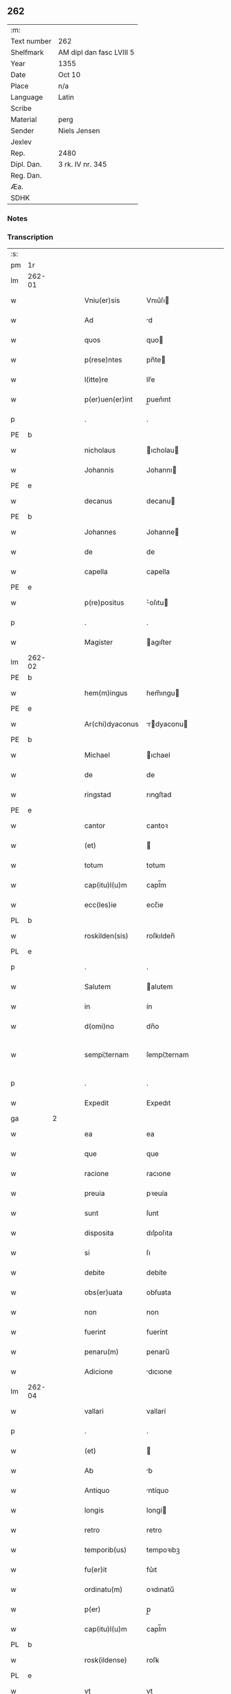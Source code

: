 ** 262
| :m:         |                          |
| Text number | 262                      |
| Shelfmark   | AM dipl dan fasc LVIII 5 |
| Year        | 1355                     |
| Date        | Oct 10                   |
| Place       | n/a                      |
| Language    | Latin                    |
| Scribe      |                          |
| Material    | perg                     |
| Sender      | Niels Jensen             |
| Jexlev      |                          |
| Rep.        | 2480                     |
| Dipl. Dan.  | 3 rk. IV nr. 345         |
| Reg. Dan.   |                          |
| Æa.         |                          |
| SDHK        |                          |

*** Notes


*** Transcription
| :s: |        |   |   |   |   |                  |              |             |   |   |   |       |   |   |   |               |
| pm  | 1r     |   |   |   |   |                  |              |             |   |   |   |       |   |   |   |               |
| lm  | 262-01 |   |   |   |   |                  |              |             |   |   |   |       |   |   |   |               |
| w   |        |   |   |   |   | Vniu(er)sis      | Vnıu͛ſı      |             |   |   |   | Latin |   |   |   |        262-01 |
| w   |        |   |   |   |   | Ad               | d           |             |   |   |   | Latin |   |   |   |        262-01 |
| w   |        |   |   |   |   | quos             | quo         |             |   |   |   | Latin |   |   |   |        262-01 |
| w   |        |   |   |   |   | p(rese)ntes      | pn̅te        |             |   |   |   | Latin |   |   |   |        262-01 |
| w   |        |   |   |   |   | l(itte)re        | lr̅e          |             |   |   |   | Latin |   |   |   |        262-01 |
| w   |        |   |   |   |   | p(er)uen(er)int  | p̲uen͛ınt      |             |   |   |   | Latin |   |   |   |        262-01 |
| p   |        |   |   |   |   | .                | .            |             |   |   |   | Latin |   |   |   |        262-01 |
| PE  | b      |   |   |   |   |                  |              |             |   |   |   |       |   |   |   |               |
| w   |        |   |   |   |   | nicholaus        | ıcholau    |             |   |   |   | Latin |   |   |   |        262-01 |
| w   |        |   |   |   |   | Johannis         | Johannı     |             |   |   |   | Latin |   |   |   |        262-01 |
| PE  | e      |   |   |   |   |                  |              |             |   |   |   |       |   |   |   |               |
| w   |        |   |   |   |   | decanus          | decanu      |             |   |   |   | Latin |   |   |   |        262-01 |
| PE  | b      |   |   |   |   |                  |              |             |   |   |   |       |   |   |   |               |
| w   |        |   |   |   |   | Johannes         | Johanne     |             |   |   |   | Latin |   |   |   |        262-01 |
| w   |        |   |   |   |   | de               | de           |             |   |   |   | Latin |   |   |   |        262-01 |
| w   |        |   |   |   |   | capella          | capella      |             |   |   |   | Latin |   |   |   |        262-01 |
| PE  | e      |   |   |   |   |                  |              |             |   |   |   |       |   |   |   |               |
| w   |        |   |   |   |   | p(re)positus     | ͛oſıtu      |             |   |   |   | Latin |   |   |   |        262-01 |
| p   |        |   |   |   |   | .                | .            |             |   |   |   | Latin |   |   |   |        262-01 |
| w   |        |   |   |   |   | Magister         | agıſter     |             |   |   |   | Latin |   |   |   |        262-01 |
| lm  | 262-02 |   |   |   |   |                  |              |             |   |   |   |       |   |   |   |               |
| PE  | b      |   |   |   |   |                  |              |             |   |   |   |       |   |   |   |               |
| w   |        |   |   |   |   | hem(m)ingus      | hem̅ıngu     |             |   |   |   | Latin |   |   |   |        262-02 |
| PE  | e      |   |   |   |   |                  |              |             |   |   |   |       |   |   |   |               |
| w   |        |   |   |   |   | Ar(chi)dyaconus  | rdyaconu  |             |   |   |   | Latin |   |   |   |        262-02 |
| PE  | b      |   |   |   |   |                  |              |             |   |   |   |       |   |   |   |               |
| w   |        |   |   |   |   | Michael          | ıchael      |             |   |   |   | Latin |   |   |   |        262-02 |
| w   |        |   |   |   |   | de               | de           |             |   |   |   | Latin |   |   |   |        262-02 |
| w   |        |   |   |   |   | ringstad         | rıngſtad     |             |   |   |   | Latin |   |   |   |        262-02 |
| PE  | e      |   |   |   |   |                  |              |             |   |   |   |       |   |   |   |               |
| w   |        |   |   |   |   | cantor           | cantoꝛ       |             |   |   |   | Latin |   |   |   |        262-02 |
| w   |        |   |   |   |   | (et)             |             |             |   |   |   | Latin |   |   |   |        262-02 |
| w   |        |   |   |   |   | totum            | totum        |             |   |   |   | Latin |   |   |   |        262-02 |
| w   |        |   |   |   |   | cap(itu)l(u)m    | capl̅m        |             |   |   |   | Latin |   |   |   |        262-02 |
| w   |        |   |   |   |   | ecc(les)ie       | ecc̅ıe        |             |   |   |   | Latin |   |   |   |        262-02 |
| PL  | b      |   |   |   |   |                  |              |             |   |   |   |       |   |   |   |               |
| w   |        |   |   |   |   | roskilden(sis)   | roſkılden̅    |             |   |   |   | Latin |   |   |   |        262-02 |
| PL  | e      |   |   |   |   |                  |              |             |   |   |   |       |   |   |   |               |
| p   |        |   |   |   |   | .                | .            |             |   |   |   | Latin |   |   |   |        262-02 |
| w   |        |   |   |   |   | Salutem          | alutem      |             |   |   |   | Latin |   |   |   |        262-02 |
| w   |        |   |   |   |   | in               | ín           |             |   |   |   | Latin |   |   |   |        262-02 |
| w   |        |   |   |   |   | d(omi)no         | dn̅o          |             |   |   |   | Latin |   |   |   |        262-02 |
| w   |        |   |   |   |   | sempi¦ternam     | ſempí¦ternam |             |   |   |   | Latin |   |   |   | 262-02—262-03 |
| p   |        |   |   |   |   | .                | .            |             |   |   |   | Latin |   |   |   |        262-03 |
| w   |        |   |   |   |   | Expedit          | Expedıt      |             |   |   |   | Latin |   |   |   |        262-03 |
| ga  |        | 2 |   |   |   |                  |              |             |   |   |   |       |   |   |   |               |
| w   |        |   |   |   |   | ea               | ea           |             |   |   |   | Latin |   |   |   |        262-03 |
| w   |        |   |   |   |   | que              | que          |             |   |   |   | Latin |   |   |   |        262-03 |
| w   |        |   |   |   |   | racione          | racıone      |             |   |   |   | Latin |   |   |   |        262-03 |
| w   |        |   |   |   |   | preuia           | pꝛeuía       |             |   |   |   | Latin |   |   |   |        262-03 |
| w   |        |   |   |   |   | sunt             | ſunt         |             |   |   |   | Latin |   |   |   |        262-03 |
| w   |        |   |   |   |   | disposita        | dıſpoſıta    |             |   |   |   | Latin |   |   |   |        262-03 |
| w   |        |   |   |   |   | si               | ſı           |             |   |   |   | Latin |   |   |   |        262-03 |
| w   |        |   |   |   |   | debite           | debíte       |             |   |   |   | Latin |   |   |   |        262-03 |
| w   |        |   |   |   |   | obs(er)uata      | obẜuata      |             |   |   |   | Latin |   |   |   |        262-03 |
| w   |        |   |   |   |   | non              | non          |             |   |   |   | Latin |   |   |   |        262-03 |
| w   |        |   |   |   |   | fuerint          | fuerínt      |             |   |   |   | Latin |   |   |   |        262-03 |
| w   |        |   |   |   |   | penaru(m)        | penaru̅       |             |   |   |   | Latin |   |   |   |        262-03 |
| w   |        |   |   |   |   | Adicione         | dıcıone     |             |   |   |   | Latin |   |   |   |        262-03 |
| lm  | 262-04 |   |   |   |   |                  |              |             |   |   |   |       |   |   |   |               |
| w   |        |   |   |   |   | vallari          | vallarí      |             |   |   |   | Latin |   |   |   |        262-04 |
| p   |        |   |   |   |   | .                | .            |             |   |   |   | Latin |   |   |   |        262-04 |
| w   |        |   |   |   |   | (et)             |             |             |   |   |   | Latin |   |   |   |        262-04 |
| w   |        |   |   |   |   | Ab               | b           |             |   |   |   | Latin |   |   |   |        262-04 |
| w   |        |   |   |   |   | Antiquo          | ntíquo      |             |   |   |   | Latin |   |   |   |        262-04 |
| w   |        |   |   |   |   | longis           | longí       |             |   |   |   | Latin |   |   |   |        262-04 |
| w   |        |   |   |   |   | retro            | retro        |             |   |   |   | Latin |   |   |   |        262-04 |
| w   |        |   |   |   |   | temporib(us)     | tempoꝛıbꝫ    |             |   |   |   | Latin |   |   |   |        262-04 |
| w   |        |   |   |   |   | fu(er)it         | fu͛ıt         |             |   |   |   | Latin |   |   |   |        262-04 |
| w   |        |   |   |   |   | ordinatu(m)      | oꝛdınatu̅     |             |   |   |   | Latin |   |   |   |        262-04 |
| w   |        |   |   |   |   | p(er)            | p̲            |             |   |   |   | Latin |   |   |   |        262-04 |
| w   |        |   |   |   |   | cap(itu)l(u)m    | capl̅m        |             |   |   |   | Latin |   |   |   |        262-04 |
| PL  | b      |   |   |   |   |                  |              |             |   |   |   |       |   |   |   |               |
| w   |        |   |   |   |   | rosk(ildense)    | roſꝃ         |             |   |   |   | Latin |   |   |   |        262-04 |
| PL  | e      |   |   |   |   |                  |              |             |   |   |   |       |   |   |   |               |
| w   |        |   |   |   |   | vt               | vt           |             |   |   |   | Latin |   |   |   |        262-04 |
| w   |        |   |   |   |   | singulis         | ſıngulı     |             |   |   |   | Latin |   |   |   |        262-04 |
| w   |        |   |   |   |   | Annis            | nnı        |             |   |   |   | Latin |   |   |   |        262-04 |
| w   |        |   |   |   |   | certis           | certı       |             |   |   |   | Latin |   |   |   |        262-04 |
| w   |        |   |   |   |   | temporib(us)     | tempoꝛıbꝫ    |             |   |   |   | Latin |   |   |   |        262-04 |
| lm  | 262-05 |   |   |   |   |                  |              |             |   |   |   |       |   |   |   |               |
| w   |        |   |   |   |   | p(er)            | p̲            |             |   |   |   | Latin |   |   |   |        262-05 |
| w   |        |   |   |   |   | cano(n)icos      | cano̅ıco     |             |   |   |   | Latin |   |   |   |        262-05 |
| PL  | b      |   |   |   |   |                  |              |             |   |   |   |       |   |   |   |               |
| w   |        |   |   |   |   | rosk(ildenses)   | roſꝃ         |             |   |   |   | Latin |   |   |   |        262-05 |
| PL  | e      |   |   |   |   |                  |              |             |   |   |   |       |   |   |   |               |
| w   |        |   |   |   |   | vicariis         | vıcaríí     |             |   |   |   | Latin |   |   |   |        262-05 |
| w   |        |   |   |   |   | chori            | choꝛı        |             |   |   |   | Latin |   |   |   |        262-05 |
| PL  | b      |   |   |   |   |                  |              |             |   |   |   |       |   |   |   |               |
| w   |        |   |   |   |   | rosk(ildensis)   | ʀoſꝃ         |             |   |   |   | Latin |   |   |   |        262-05 |
| PL  | e      |   |   |   |   |                  |              |             |   |   |   |       |   |   |   |               |
| p   |        |   |   |   |   | .                | .            |             |   |   |   | Latin |   |   |   |        262-05 |
| w   |        |   |   |   |   | qui              | quı          |             |   |   |   | Latin |   |   |   |        262-05 |
| w   |        |   |   |   |   | cum              | cum          |             |   |   |   | Latin |   |   |   |        262-05 |
| w   |        |   |   |   |   | ip(s)is          | ıp̅ı         |             |   |   |   | Latin |   |   |   |        262-05 |
| w   |        |   |   |   |   | canonicis        | canonıcı    |             |   |   |   | Latin |   |   |   |        262-05 |
| w   |        |   |   |   |   | (et)             |             |             |   |   |   | Latin |   |   |   |        262-05 |
| w   |        |   |   |   |   | pro              | pꝛo          |             |   |   |   | Latin |   |   |   |        262-05 |
| w   |        |   |   |   |   | ip(s)is          | ıp̅ı         |             |   |   |   | Latin |   |   |   |        262-05 |
| w   |        |   |   |   |   | cum              | cum          |             |   |   |   | Latin |   |   |   |        262-05 |
| w   |        |   |   |   |   | p(er)sonalit(er) | p̲ſonalıt    |             |   |   |   | Latin |   |   |   |        262-05 |
| w   |        |   |   |   |   | quauis           | quauı       |             |   |   |   | Latin |   |   |   |        262-05 |
| w   |        |   |   |   |   | ex               | ex           |             |   |   |   | Latin |   |   |   |        262-05 |
| w   |        |   |   |   |   | causa            | cauſa        |             |   |   |   | Latin |   |   |   |        262-05 |
| w   |        |   |   |   |   | nequire(n)t      | nequıre̅t     |             |   |   |   | Latin |   |   |   |        262-05 |
| lm  | 262-06 |   |   |   |   |                  |              |             |   |   |   |       |   |   |   |               |
| w   |        |   |   |   |   | diuinu(m)        | díuínu̅       |             |   |   |   | Latin |   |   |   |        262-06 |
| w   |        |   |   |   |   | p(er)age(re)nt   | p̲age͛nt       |             |   |   |   | Latin |   |   |   |        262-06 |
| w   |        |   |   |   |   | officium         | offıcıum     |             |   |   |   | Latin |   |   |   |        262-06 |
| p   |        |   |   |   |   | .                | .            |             |   |   |   | Latin |   |   |   |        262-06 |
| w   |        |   |   |   |   | in               | ín           |             |   |   |   | Latin |   |   |   |        262-06 |
| w   |        |   |   |   |   | ip(s)a           | ıp̅a          |             |   |   |   | Latin |   |   |   |        262-06 |
| w   |        |   |   |   |   | ecc(les)ia       | ecc̅ıa        |             |   |   |   | Latin |   |   |   |        262-06 |
| w   |        |   |   |   |   | nocturnu(m)      | nournu̅      |             |   |   |   | Latin |   |   |   |        262-06 |
| w   |        |   |   |   |   | parit(er)        | parıt͛        |             |   |   |   | Latin |   |   |   |        262-06 |
| w   |        |   |   |   |   | (et)             |             |             |   |   |   | Latin |   |   |   |        262-06 |
| w   |        |   |   |   |   | diurnu(m)        | dıurnu̅       |             |   |   |   | Latin |   |   |   |        262-06 |
| p   |        |   |   |   |   | .                | .            |             |   |   |   | Latin |   |   |   |        262-06 |
| w   |        |   |   |   |   | pro              | pꝛo          |             |   |   |   | Latin |   |   |   |        262-06 |
| w   |        |   |   |   |   | libore           | lıboꝛe       |             |   |   |   | Latin |   |   |   |        262-06 |
| w   |        |   |   |   |   | hui(us)modi      | huıꝰmodı     |             |   |   |   | Latin |   |   |   |        262-06 |
| w   |        |   |   |   |   | solue(re)tur     | ſolue͛tur     |             |   |   |   | Latin |   |   |   |        262-06 |
| p   |        |   |   |   |   | .                | .            |             |   |   |   | Latin |   |   |   |        262-06 |
| w   |        |   |   |   |   | Et               | Et           |             |   |   |   | Latin |   |   |   |        262-06 |
| w   |        |   |   |   |   | quia             | quía         |             |   |   |   | Latin |   |   |   |        262-06 |
| w   |        |   |   |   |   | in               | ın           |             |   |   |   | Latin |   |   |   |        262-06 |
| w   |        |   |   |   |   | hui(us)¦modi     | huıꝰ¦modı    |             |   |   |   | Latin |   |   |   | 262-06—262-07 |
| w   |        |   |   |   |   | solucione        | ſolucıone    |             |   |   |   | Latin |   |   |   |        262-07 |
| w   |        |   |   |   |   | quidam           | quıdam       |             |   |   |   | Latin |   |   |   |        262-07 |
| w   |        |   |   |   |   | ex               | ex           |             |   |   |   | Latin |   |   |   |        262-07 |
| w   |        |   |   |   |   | ip(s)is          | ıp̅ı         |             |   |   |   | Latin |   |   |   |        262-07 |
| w   |        |   |   |   |   | nostris          | noſtrı      |             |   |   |   | Latin |   |   |   |        262-07 |
| w   |        |   |   |   |   | canonicis        | canonící    |             |   |   |   | Latin |   |   |   |        262-07 |
| w   |        |   |   |   |   | nimis            | nímí        |             |   |   |   | Latin |   |   |   |        262-07 |
| w   |        |   |   |   |   | sunt             | ſunt         |             |   |   |   | Latin |   |   |   |        262-07 |
| w   |        |   |   |   |   | remissi          | remıſſı      |             |   |   |   | Latin |   |   |   |        262-07 |
| p   |        |   |   |   |   | .                | .            |             |   |   |   | Latin |   |   |   |        262-07 |
| w   |        |   |   |   |   | p(ro)pt(er)      | t͛           |             |   |   |   | Latin |   |   |   |        262-07 |
| w   |        |   |   |   |   | quod             | quod         |             |   |   |   | Latin |   |   |   |        262-07 |
| w   |        |   |   |   |   | ip(s)a           | ıp̅a          |             |   |   |   | Latin |   |   |   |        262-07 |
| w   |        |   |   |   |   | n(ost)ra         | nr̅a          |             |   |   |   | Latin |   |   |   |        262-07 |
| PL  | b      |   |   |   |   |                  |              |             |   |   |   |       |   |   |   |               |
| w   |        |   |   |   |   | rosk(ildensis)   | roſꝃ         |             |   |   |   | Latin |   |   |   |        262-07 |
| PL  | e      |   |   |   |   |                  |              |             |   |   |   |       |   |   |   |               |
| w   |        |   |   |   |   | ecc(les)ia       | ecc̅ıa        |             |   |   |   | Latin |   |   |   |        262-07 |
| w   |        |   |   |   |   | in               | ín           |             |   |   |   | Latin |   |   |   |        262-07 |
| w   |        |   |   |   |   | suis             | ſuí         |             |   |   |   | Latin |   |   |   |        262-07 |
| w   |        |   |   |   |   | s(er)ui¦ciis     | ẜuí¦cíí     |             |   |   |   | Latin |   |   |   | 262-07—262-08 |
| w   |        |   |   |   |   | pluries          | plurıe      |             |   |   |   | Latin |   |   |   |        262-08 |
| w   |        |   |   |   |   | sit              | ſıt          |             |   |   |   | Latin |   |   |   |        262-08 |
| w   |        |   |   |   |   | fraudata         | fraudata     |             |   |   |   | Latin |   |   |   |        262-08 |
| w   |        |   |   |   |   | nos              | o          |             |   |   |   | Latin |   |   |   |        262-08 |
| w   |        |   |   |   |   | co(m)munit(er)   | co̅munıt     |             |   |   |   | Latin |   |   |   |        262-08 |
| w   |        |   |   |   |   | in               | ın           |             |   |   |   | Latin |   |   |   |        262-08 |
| w   |        |   |   |   |   | generali         | generalı     |             |   |   |   | Latin |   |   |   |        262-08 |
| w   |        |   |   |   |   | cap(itu)lo       | capl̅o        |             |   |   |   | Latin |   |   |   |        262-08 |
| w   |        |   |   |   |   | n(ost)ro         | nr̅o          |             |   |   |   | Latin |   |   |   |        262-08 |
| w   |        |   |   |   |   | de               | de           |             |   |   |   | Latin |   |   |   |        262-08 |
| w   |        |   |   |   |   | consensu(m)      | conſenſu̅     |             |   |   |   | Latin |   |   |   |        262-08 |
| w   |        |   |   |   |   | om(n)i           | om̅í          |             |   |   |   | Latin |   |   |   |        262-08 |
| w   |        |   |   |   |   | n(ost)r(u)m      | nr̅m          |             |   |   |   | Latin |   |   |   |        262-08 |
| w   |        |   |   |   |   | duxim(us)        | duxımꝰ       |             |   |   |   | Latin |   |   |   |        262-08 |
| w   |        |   |   |   |   | statuendum       | ſtatuendum   |             |   |   |   | Latin |   |   |   |        262-08 |
| p   |        |   |   |   |   | .                | .            |             |   |   |   | Latin |   |   |   |        262-08 |
| w   |        |   |   |   |   | vt               | vt           |             |   |   |   | Latin |   |   |   |        262-08 |
| w   |        |   |   |   |   | ca¦nonicus       | ca¦nonıcu   |             |   |   |   | Latin |   |   |   | 262-08—262-09 |
| w   |        |   |   |   |   | non              | non          |             |   |   |   | Latin |   |   |   |        262-09 |
| w   |        |   |   |   |   | soluens          | ſoluen      |             |   |   |   | Latin |   |   |   |        262-09 |
| w   |        |   |   |   |   | vicariis         | vıcaríí     |             |   |   |   | Latin |   |   |   |        262-09 |
| w   |        |   |   |   |   | debitis          | debıtı      |             |   |   |   | Latin |   |   |   |        262-09 |
| w   |        |   |   |   |   | dieb(us)         | dıebꝫ        |             |   |   |   | Latin |   |   |   |        262-09 |
| p   |        |   |   |   |   | .                | .            |             |   |   |   | Latin |   |   |   |        262-09 |
| w   |        |   |   |   |   | videlicet        | vıdelıcet    |             |   |   |   | Latin |   |   |   |        262-09 |
| w   |        |   |   |   |   | in               | ın           |             |   |   |   | Latin |   |   |   |        262-09 |
| w   |        |   |   |   |   | p(ro)festo       | ꝓfeſto       |             |   |   |   | Latin |   |   |   |        262-09 |
| w   |        |   |   |   |   | beati            | beatı        |             |   |   |   | Latin |   |   |   |        262-09 |
| w   |        |   |   |   |   | nicholai         | nıcholaí     |             |   |   |   | Latin |   |   |   |        262-09 |
| w   |        |   |   |   |   | ep(iscop)i       | ep̅ı          |             |   |   |   | Latin |   |   |   |        262-09 |
| w   |        |   |   |   |   | (et)             |             |             |   |   |   | Latin |   |   |   |        262-09 |
| w   |        |   |   |   |   | in               | ın           |             |   |   |   | Latin |   |   |   |        262-09 |
| w   |        |   |   |   |   | vigilia          | vıgılıa      |             |   |   |   | Latin |   |   |   |        262-09 |
| w   |        |   |   |   |   | beati            | beatı        |             |   |   |   | Latin |   |   |   |        262-09 |
| w   |        |   |   |   |   | Johannis         | Johannı     |             |   |   |   | Latin |   |   |   |        262-09 |
| w   |        |   |   |   |   | bap¦tiste        | bap¦tıſte    |             |   |   |   | Latin |   |   |   | 262-09—262-10 |
| w   |        |   |   |   |   | Ante             | nte         |             |   |   |   | Latin |   |   |   |        262-10 |
| w   |        |   |   |   |   | occasum          | occaſum      |             |   |   |   | Latin |   |   |   |        262-10 |
| w   |        |   |   |   |   | sol(is)          | ſol̅          |             |   |   |   | Latin |   |   |   |        262-10 |
| p   |        |   |   |   |   | .                | .            |             |   |   |   | Latin |   |   |   |        262-10 |
| w   |        |   |   |   |   | soluet           | ſoluet       |             |   |   |   | Latin |   |   |   |        262-10 |
| w   |        |   |   |   |   | in               | ın           |             |   |   |   | Latin |   |   |   |        262-10 |
| w   |        |   |   |   |   | crastino         | craſtíno     |             |   |   |   | Latin |   |   |   |        262-10 |
| w   |        |   |   |   |   | solucionis       | ſolucıonı   |             |   |   |   | Latin |   |   |   |        262-10 |
| w   |        |   |   |   |   | duplum           | duplum       |             |   |   |   | Latin |   |   |   |        262-10 |
| p   |        |   |   |   |   | .                | .            |             |   |   |   | Latin |   |   |   |        262-10 |
| w   |        |   |   |   |   | cui(us)          | cuıꝰ         |             |   |   |   | Latin |   |   |   |        262-10 |
| w   |        |   |   |   |   | dupli            | duplı        |             |   |   |   | Latin |   |   |   |        262-10 |
| w   |        |   |   |   |   | medietas         | medıeta     |             |   |   |   | Latin |   |   |   |        262-10 |
| w   |        |   |   |   |   | cedat            | cedat        |             |   |   |   | Latin |   |   |   |        262-10 |
| w   |        |   |   |   |   | cap(itu)lo       | capl̅o        |             |   |   |   | Latin |   |   |   |        262-10 |
| p   |        |   |   |   |   | .                | .            |             |   |   |   | Latin |   |   |   |        262-10 |
| w   |        |   |   |   |   | cum              | cum          |             |   |   |   | Latin |   |   |   |        262-10 |
| w   |        |   |   |   |   | vna              | vna          |             |   |   |   | Latin |   |   |   |        262-10 |
| w   |        |   |   |   |   | lagena           | lagena       |             |   |   |   | Latin |   |   |   |        262-10 |
| lm  | 262-11 |   |   |   |   |                  |              |             |   |   |   |       |   |   |   |               |
| w   |        |   |   |   |   | trafnisie        | trafnıſıe    |             |   |   |   | Latin |   |   |   |        262-11 |
| p   |        |   |   |   |   | .                | .            |             |   |   |   | Latin |   |   |   |        262-11 |
| w   |        |   |   |   |   | (et)             |             |             |   |   |   | Latin |   |   |   |        262-11 |
| w   |        |   |   |   |   | de               | de           |             |   |   |   | Latin |   |   |   |        262-11 |
| w   |        |   |   |   |   | residua          | reſıdua      |             |   |   |   | Latin |   |   |   |        262-11 |
| w   |        |   |   |   |   | medietate        | medíetate    |             |   |   |   | Latin |   |   |   |        262-11 |
| w   |        |   |   |   |   | vicariis         | vıcaríí     |             |   |   |   | Latin |   |   |   |        262-11 |
| w   |        |   |   |   |   | sat(is)fiat      | ſatfıat     |             |   |   |   | Latin |   |   |   |        262-11 |
| p   |        |   |   |   |   | .                | .            |             |   |   |   | Latin |   |   |   |        262-11 |
| w   |        |   |   |   |   | t(ra)nsactus     | tᷓnſau      |             |   |   |   | Latin |   |   |   |        262-11 |
| w   |        |   |   |   |   | Aut(em)          | ut̅          |             |   |   |   | Latin |   |   |   |        262-11 |
| w   |        |   |   |   |   | postmodum        | poſtmodum    |             |   |   |   | Latin |   |   |   |        262-11 |
| w   |        |   |   |   |   | [q](ui)ndecim    | [q]ndecím   |             |   |   |   | Latin |   |   |   |        262-11 |
| w   |        |   |   |   |   | dieb(et)         | dıebꝫ        |             |   |   |   | Latin |   |   |   |        262-11 |
| p   |        |   |   |   |   | .                | .            |             |   |   |   | Latin |   |   |   |        262-11 |
| w   |        |   |   |   |   | d(omi)n(u)s      | dn̅          |             |   |   |   | Latin |   |   |   |        262-11 |
| w   |        |   |   |   |   | nost(er)         | noſt        |             |   |   |   | Latin |   |   |   |        262-11 |
| w   |        |   |   |   |   | ep(iscopu)s      | ep̅          |             |   |   |   | Latin |   |   |   |        262-11 |
| w   |        |   |   |   |   | habe¦at          | habe¦at      |             |   |   |   | Latin |   |   |   | 262-11—262-12 |
| w   |        |   |   |   |   | cohercionem      | cohercıonem  |             |   |   |   | Latin |   |   |   |        262-12 |
| w   |        |   |   |   |   | sup(er)          | ſup̲          |             |   |   |   | Latin |   |   |   |        262-12 |
| w   |        |   |   |   |   | non              | non          |             |   |   |   | Latin |   |   |   |        262-12 |
| w   |        |   |   |   |   | soluentem        | ſoluentem    |             |   |   |   | Latin |   |   |   |        262-12 |
| p   |        |   |   |   |   | .                | .            |             |   |   |   | Latin |   |   |   |        262-12 |
| w   |        |   |   |   |   | tam              | tam          |             |   |   |   | Latin |   |   |   |        262-12 |
| w   |        |   |   |   |   | Absentem         | bſentem     |             |   |   |   | Latin |   |   |   |        262-12 |
| w   |        |   |   |   |   | q(uam)           | ꝙᷓ            |             |   |   |   | Latin |   |   |   |        262-12 |
| w   |        |   |   |   |   | p(rese)ntem      | pn̅tem        |             |   |   |   | Latin |   |   |   |        262-12 |
| p   |        |   |   |   |   | .                | .            |             |   |   |   | Latin |   |   |   |        262-12 |
| w   |        |   |   |   |   | p(er)            | p̲            |             |   |   |   | Latin |   |   |   |        262-12 |
| w   |        |   |   |   |   | int(er)dictum    | ınt͛dıum     |             |   |   |   | Latin |   |   |   |        262-12 |
| w   |        |   |   |   |   | [ab]             | [ab]         |             |   |   |   | Latin |   |   |   |        262-12 |
| w   |        |   |   |   |   | ingressu         | ıngreſſu     |             |   |   |   | Latin |   |   |   |        262-12 |
| w   |        |   |   |   |   | ecc(les)ie       | ecc̅ıe        |             |   |   |   | Latin |   |   |   |        262-12 |
| p   |        |   |   |   |   | .                | .            |             |   |   |   | Latin |   |   |   |        262-12 |
| w   |        |   |   |   |   | (et)             |             |             |   |   |   | Latin |   |   |   |        262-12 |
| w   |        |   |   |   |   | Arestacione(m)   | reſtacıone̅  |             |   |   |   | Latin |   |   |   |        262-12 |
| lm  | 262-13 |   |   |   |   |                  |              |             |   |   |   |       |   |   |   |               |
| w   |        |   |   |   |   | om(n)i(um)       | om̅ı          |             |   |   |   | Latin |   |   |   |        262-13 |
| w   |        |   |   |   |   | bonoru(m)        | bonoꝛu̅       |             |   |   |   | Latin |   |   |   |        262-13 |
| w   |        |   |   |   |   | prebende         | pꝛebende     |             |   |   |   | Latin |   |   |   |        262-13 |
| w   |        |   |   |   |   | sue              | ſue          |             |   |   |   | Latin |   |   |   |        262-13 |
| w   |        |   |   |   |   | sine             | ſıne         |             |   |   |   | Latin |   |   |   |        262-13 |
| w   |        |   |   |   |   | monicione        | monıcıone    |             |   |   |   | Latin |   |   |   |        262-13 |
| w   |        |   |   |   |   | cap(itu)li       | capl̅ı        |             |   |   |   | Latin |   |   |   |        262-13 |
| w   |        |   |   |   |   | Aliquali         | lıqualı     |             |   |   |   | Latin |   |   |   |        262-13 |
| p   |        |   |   |   |   | .                | .            |             |   |   |   | Latin |   |   |   |        262-13 |
| w   |        |   |   |   |   | tal(iter)        | tal̅          |             |   |   |   | Latin |   |   |   |        262-13 |
| w   |        |   |   |   |   | q(uod)           | qꝫ           |             |   |   |   | Latin |   |   |   |        262-13 |
| ad  | b      |   |   |   |   | scribe           |              | supralinear |   |   |   |       |   |   |   |               |
| w   |        |   |   |   |   | non              | non          |             |   |   |   | Latin |   |   |   |        262-13 |
| ad  | e      |   |   |   |   |                  |              |             |   |   |   |       |   |   |   |               |
| w   |        |   |   |   |   | soluens          | ſoluen      |             |   |   |   | Latin |   |   |   |        262-13 |
| ga  |        | 2 |   |   |   |                  |              |             |   |   |   |       |   |   |   |               |
| w   |        |   |   |   |   | extunc           | extunc       |             |   |   |   | Latin |   |   |   |        262-13 |
| w   |        |   |   |   |   | careat           | careat       |             |   |   |   | Latin |   |   |   |        262-13 |
| w   |        |   |   |   |   | manualib(us)     | manualıbꝫ    |             |   |   |   | Latin |   |   |   |        262-13 |
| w   |        |   |   |   |   | que              | que          |             |   |   |   | Latin |   |   |   |        262-13 |
| lm  | 262-14 |   |   |   |   |                  |              |             |   |   |   |       |   |   |   |               |
| w   |        |   |   |   |   | fiunt            | fıunt        |             |   |   |   | Latin |   |   |   |        262-14 |
| w   |        |   |   |   |   | in               | ın           |             |   |   |   | Latin |   |   |   |        262-14 |
| w   |        |   |   |   |   | choro            | choꝛo        |             |   |   |   | Latin |   |   |   |        262-14 |
| p   |        |   |   |   |   | .                | .            |             |   |   |   | Latin |   |   |   |        262-14 |
| w   |        |   |   |   |   | quousq(ue)       | quouſqꝫ      |             |   |   |   | Latin |   |   |   |        262-14 |
| w   |        |   |   |   |   | integralit(er)   | ıntegralıt͛   |             |   |   |   | Latin |   |   |   |        262-14 |
| w   |        |   |   |   |   | sat(is)fec(er)it | ſat͛fecıt͛     |             |   |   |   | Latin |   |   |   |        262-14 |
| w   |        |   |   |   |   | de               | de           |             |   |   |   | Latin |   |   |   |        262-14 |
| w   |        |   |   |   |   | p(re)miss(is)    | p͛mıſẜ        |             |   |   |   | Latin |   |   |   |        262-14 |
| p   |        |   |   |   |   | .                | .            |             |   |   |   | Latin |   |   |   |        262-14 |
| w   |        |   |   |   |   | procurator       | pꝛocuratoꝛ   |             |   |   |   | Latin |   |   |   |        262-14 |
| w   |        |   |   |   |   | vero             | vero         |             |   |   |   | Latin |   |   |   |        262-14 |
| w   |        |   |   |   |   | sex              | ſex          |             |   |   |   | Latin |   |   |   |        262-14 |
| w   |        |   |   |   |   | p(re)bendaru(m)  | p͛bendaru̅     |             |   |   |   | Latin |   |   |   |        262-14 |
| w   |        |   |   |   |   | vna              | vna          |             |   |   |   | Latin |   |   |   |        262-14 |
| w   |        |   |   |   |   | cum              | cum          |             |   |   |   | Latin |   |   |   |        262-14 |
| w   |        |   |   |   |   | bonis            | boní        |             |   |   |   | Latin |   |   |   |        262-14 |
| w   |        |   |   |   |   | ip(s)arum        | ıp̅arum       |             |   |   |   | Latin |   |   |   |        262-14 |
| lm  | 262-15 |   |   |   |   |                  |              |             |   |   |   |       |   |   |   |               |
| w   |        |   |   |   |   | penis            | penı        |             |   |   |   | Latin |   |   |   |        262-15 |
| w   |        |   |   |   |   | subiaceat        | ſubıaceat    |             |   |   |   | Latin |   |   |   |        262-15 |
| w   |        |   |   |   |   | suprad(i)c(t)is  | ſupꝛadc̅ı    |             |   |   |   | Latin |   |   |   |        262-15 |
| p   |        |   |   |   |   | .                | .            |             |   |   |   | Latin |   |   |   |        262-15 |
| w   |        |   |   |   |   | Jn               | Jn           |             |   |   |   | Latin |   |   |   |        262-15 |
| w   |        |   |   |   |   | cuius            | cuíu        |             |   |   |   | Latin |   |   |   |        262-15 |
| w   |        |   |   |   |   | rei              | ʀeí          |             |   |   |   | Latin |   |   |   |        262-15 |
| w   |        |   |   |   |   | testi(m)o(niu)m  | teſtıo̅m      |             |   |   |   | Latin |   |   |   |        262-15 |
| w   |        |   |   |   |   | sigillum         | ſıgıllum     |             |   |   |   | Latin |   |   |   |        262-15 |
| w   |        |   |   |   |   | n(ost)r(u)m      | nr̅m          |             |   |   |   | Latin |   |   |   |        262-15 |
| w   |        |   |   |   |   | p(rese)ntib(us)  | pn̅tıbꝫ       |             |   |   |   | Latin |   |   |   |        262-15 |
| w   |        |   |   |   |   | est              | eſt          |             |   |   |   | Latin |   |   |   |        262-15 |
| w   |        |   |   |   |   | Appensum         | enſum      |             |   |   |   | Latin |   |   |   |        262-15 |
| p   |        |   |   |   |   | .                | .            |             |   |   |   | Latin |   |   |   |        262-15 |
| w   |        |   |   |   |   | Actum            | um         |             |   |   |   | Latin |   |   |   |        262-15 |
| w   |        |   |   |   |   | (et)             |             |             |   |   |   | Latin |   |   |   |        262-15 |
| w   |        |   |   |   |   | datum            | datum        |             |   |   |   | Latin |   |   |   |        262-15 |
| w   |        |   |   |   |   | An¦no            | An¦no        |             |   |   |   | Latin |   |   |   | 262-15—262-16 |
| w   |        |   |   |   |   | d(omi)ni         | dn̅ı          |             |   |   |   | Latin |   |   |   |        262-16 |
| p   |        |   |   |   |   | .                | .            |             |   |   |   | Latin |   |   |   |        262-16 |
| w   |        |   |   |   |   | mill(esi)io      | ıll̅ıo       |             |   |   |   | Latin |   |   |   |        262-16 |
| p   |        |   |   |   |   | .                | .            |             |   |   |   | Latin |   |   |   |        262-16 |
| w   |        |   |   |   |   | t(ri)scentesimo  | tſcenteſímo |             |   |   |   | Latin |   |   |   |        262-16 |
| w   |        |   |   |   |   | qui(n)quagesimo  | quı̅quageſımo |             |   |   |   | Latin |   |   |   |        262-16 |
| w   |        |   |   |   |   | qui(n)to         | quı̅to        |             |   |   |   | Latin |   |   |   |        262-16 |
| p   |        |   |   |   |   | .                | .            |             |   |   |   | Latin |   |   |   |        262-16 |
| w   |        |   |   |   |   | Jn               | Jn           |             |   |   |   | Latin |   |   |   |        262-16 |
| w   |        |   |   |   |   | crastino         | craſtıno     |             |   |   |   | Latin |   |   |   |        262-16 |
| w   |        |   |   |   |   | beatoru(m)       | beatoꝛu̅      |             |   |   |   | Latin |   |   |   |        262-16 |
| w   |        |   |   |   |   | dyonisii         | dyonıſíí     |             |   |   |   | Latin |   |   |   |        262-16 |
| w   |        |   |   |   |   | socioru(m)q(ue)  | ſocıoꝛu̅qꝫ    |             |   |   |   | Latin |   |   |   |        262-16 |
| w   |        |   |   |   |   | eius             | eıu         |             |   |   |   | Latin |   |   |   |        262-16 |
| p   |        |   |   |   |   | .                | .            |             |   |   |   | Latin |   |   |   |        262-16 |
| :e: |        |   |   |   |   |                  |              |             |   |   |   |       |   |   |   |               |
